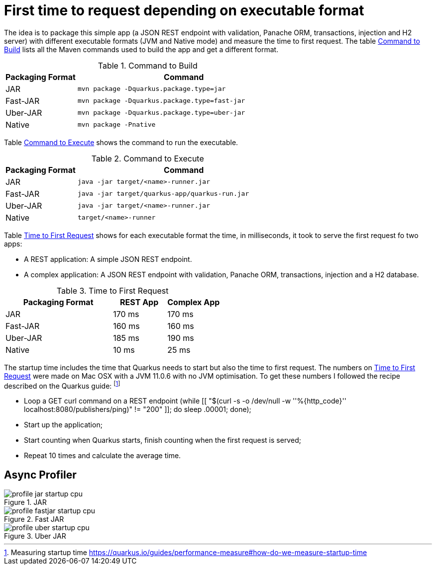 # First time to request depending on executable format

The idea is to package this simple app (a JSON REST endpoint with validation, Panache ORM, transactions, injection and H2 server) with different executable formats (JVM and Native mode) and measure the time to first request.
The table <<quarkus-table-cloud-packaging-build>> lists all the Maven commands used to build the app and get a different format.

[[quarkus-table-cloud-packaging-build]]
.Command to Build
[cols="25,75",options="header"]
|===
|Packaging Format
|Command

|JAR
|`mvn package -Dquarkus.package.type=jar`

|Fast-JAR
|`mvn package -Dquarkus.package.type=fast-jar`

|Uber-JAR
|`mvn package -Dquarkus.package.type=uber-jar`

|Native
|`mvn package -Pnative`
|===

Table <<quarkus-table-cloud-packaging-run>> shows the command to run the executable.

[[quarkus-table-cloud-packaging-run]]
.Command to Execute
[cols="25,75",options="header"]
|===
|Packaging Format
|Command

|JAR
|`java -jar target/<name>-runner.jar`

|Fast-JAR
|`java -jar target/quarkus-app/quarkus-run.jar`

|Uber-JAR
|`java -jar target/<name>-runner.jar`

|Native
|`target/<name>-runner`
|===

Table <<quarkus-table-cloud-packaging-startup>> shows for each executable format the time, in milliseconds, it took to serve the first request fo two apps:

* A REST application: A simple JSON REST endpoint.
* A complex application: A JSON REST endpoint with validation, Panache ORM, transactions, injection and a H2 database.

[[quarkus-table-cloud-packaging-startup]]
.Time to First Request
[cols="50,25,25",options="header"]
|===
|Packaging Format
|REST App
|Complex App

|JAR
|170 ms
|170 ms

|Fast-JAR
|160 ms
|160 ms

|Uber-JAR
|185 ms
|190 ms

|Native
|10 ms
|25 ms
|===

The startup time includes the time that Quarkus needs to start but also the time to first request.
The numbers on <<quarkus-table-cloud-packaging-startup>> were made on Mac OSX with a JVM 11.0.6 with no JVM optimisation.
To get these numbers I followed the recipe described on the Quarkus guide: footnote:[Measuring startup time https://quarkus.io/guides/performance-measure#how-do-we-measure-startup-time]

* Loop a GET curl command on a REST endpoint (while [[ "$(curl -s -o /dev/null -w ''%{http_code}'' localhost:8080/publishers/ping)" != "200" ]]; do sleep .00001; done);
* Start up the application;
* Start counting when Quarkus starts, finish counting when the first request is served;
* Repeat 10 times and calculate the average time.

## Async Profiler

.JAR
image::profile-jar-startup-cpu.svg[]

.Fast JAR
image::profile-fastjar-startup-cpu.svg[]

.Uber JAR
image::profile-uber-startup-cpu.svg[]



